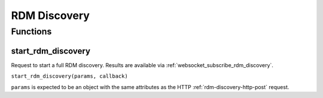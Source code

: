 RDM Discovery
#############

Functions
*********

start_rdm_discovery
===================

Request to start a full RDM discovery. Results are available via :ref:`websocket_subscribe_rdm_discovery`.

``start_rdm_discovery(params, callback)``

``params`` is expected to be an object with the same attributes as the HTTP :ref:`rdm-discovery-http-post` request.
